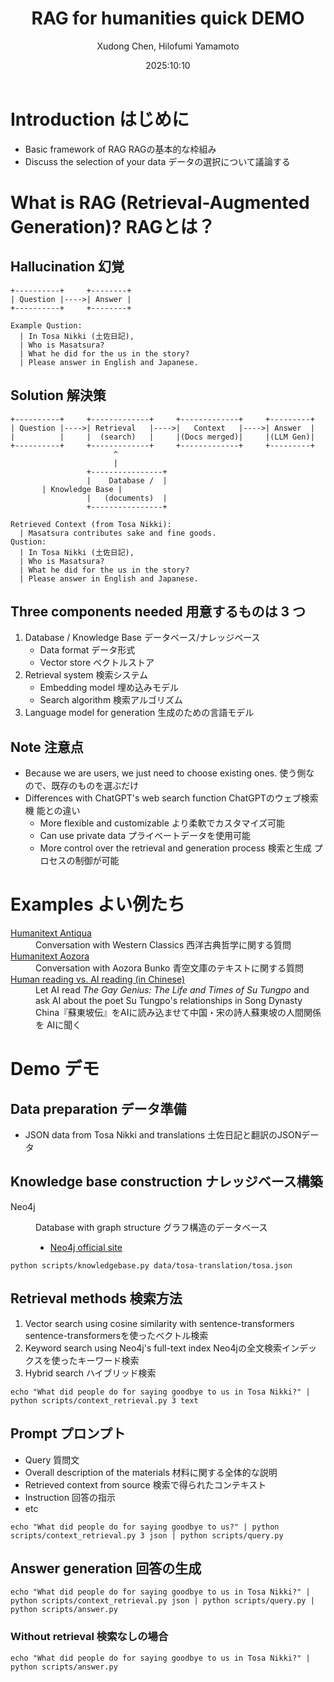 #+title: RAG for humanities quick DEMO
#+author: Xudong Chen, Hilofumi Yamamoto
#+date: 2025:10:10
* Introduction はじめに
- Basic framework of RAG RAGの基本的な枠組み
- Discuss the selection of your data データの選択について議論する
* What is RAG (Retrieval-Augmented Generation)? RAGとは？
** Hallucination 幻覚
#+begin_src plantuml
  +----------+     +--------+
  | Question |---->| Answer |
  +----------+     +--------+
#+end_src

#+begin_example
  Example Qustion:
  	| In Tosa Nikki (土佐日記),
  	| Who is Masatsura?
  	| What he did for the us in the story?
  	| Please answer in English and Japanese.
#+end_example
** Solution 解決策
#+begin_src plantuml 
  +----------+     +-------------+     +-------------+     +---------+
  | Question |---->| Retrieval   |---->|   Context   |---->| Answer  |
  |          |     |  (search)   |     |(Docs merged)|     |(LLM Gen)|
  +----------+     +-------------+     +-------------+     +---------+
                         ^
                         |
                   +----------------+
                   |    Database /  |
  		 | Knowledge Base |
                   |   (documents)  |
                   +----------------+
#+end_src

#+begin_example
  Retrieved Context (from Tosa Nikki):
  	| Masatsura contributes sake and fine goods.
  Qustion:
  	| In Tosa Nikki (土佐日記),
  	| Who is Masatsura?
  	| What he did for the us in the story?
  	| Please answer in English and Japanese.
#+end_example
** Three components needed 用意するものは 3 つ
1. Database / Knowledge Base データベース/ナレッジベース
   + Data format データ形式
   + Vector store ベクトルストア
2. Retrieval system 検索システム
   + Embedding model 埋め込みモデル
   + Search algorithm 検索アルゴリズム
3. Language model for generation 生成のための言語モデル
** Note 注意点
- Because we are users, we just need to choose existing ones. 使う側な
  ので、既存のものを選ぶだけ
- Differences with ChatGPT's web search function ChatGPTのウェブ検索機
  能との違い
  + More flexible and customizable より柔軟でカスタマイズ可能
  + Can use private data プライベートデータを使用可能
  + More control over the retrieval and generation process 検索と生成
    プロセスの制御が可能
* Examples よい例たち
- [[https://humanitext.ai/apps/antiqua/][Humanitext Antiqua]] ::
  Conversation with Western Classics 西洋古典哲学に関する質問
- [[https://humanitext.ai/apps/aozora/][Humanitext Aozora]] ::
  Conversation with Aozora Bunko 青空文庫のテキストに関する質問
- [[https://cosx.org/2024/10/reading-man-vs-ai/][Human reading vs. AI reading (in Chinese)]] ::
  Let AI read /The Gay Genius: The Life and Times of Su Tungpo/ and ask
  AI about the poet Su Tungpo's relationships in Song Dynasty
  China『蘇東坡伝』をAIに読み込ませて中国・宋の詩人蘇東坡の人間関係を
  AIに聞く
* Demo デモ
** Data preparation データ準備
- JSON data from Tosa Nikki and translations 土佐日記と翻訳のJSONデータ
** Knowledge base construction ナレッジベース構築 
- Neo4j :: Database with graph structure グラフ構造のデータベース
  + [[https://neo4j.com/][Neo4j official site]] 
#+begin_src shell :results output
  python scripts/knowledgebase.py data/tosa-translation/tosa.json
#+end_src
** Retrieval methods 検索方法
1. Vector search using cosine similarity with sentence-transformers
   sentence-transformersを使ったベクトル検索
2. Keyword search using Neo4j's full-text index Neo4jの全文検索インデッ
   クスを使ったキーワード検索
3. Hybrid search ハイブリッド検索
#+begin_src shell :results output
  echo "What did people do for saying goodbye to us in Tosa Nikki?" | python scripts/context_retrieval.py 3 text
#+end_src

#+RESULTS:
#+begin_example
=== Search Results for: 'What did people do for saying goodbye to us in Tosa Nikki?' ===

[1] 土佐日記
Original: 守のたちの人々の中にこの來る人々ぞ心あるやうにはいはれほのめく。
Chinese: 在国守邸的人里面，听说这些特意前来的人是有诚意的，这点确实也看得出来。
English: Among the people serving the governor, these visitors are the ones considered to have sincerity, and it seems faintly so.
Japanese: 国司の人々の中で、この来た人たちこそ、心あるように言われていて、そんなふうにも見える。
Relevance: 0.706

[2] 土佐日記
Original: 年ごろよく具しつる人々なむわかれ難く思ひてその日頻にとかくしつゝのゝしるうちに夜更けぬ。
Chinese: 长年亲密相伴的人们感到难舍难分，离别的那天，他们整日都在忙碌着这般，谈笑着那般，谈笑间夜色已深。
English: Those who had been close for years found it hard to say goodbye, and as they chatted and bustled about that day, night quietly crept up on them.
Japanese: 長年親しくしてきた人たちは、別れるのがつらくて、その日もしきりにあれこれ話しながら賑やかに過ごしているうちに、夜が更けてしまった。
Relevance: 0.650

[3] 土佐日記
Original: かく別れ難くいひて、かの人々の口網ももろもちにてこの海邊にて荷ひいだせる歌、
Chinese: 就这样，他们说着难以分离，像是一起扛着渔网般，协力在这海边作出一首和歌。
English: As they said it was hard to part, the people carried their fishing net together and composed a poem by the seaside.
Japanese: こうして別れがたいと言いながら、あの人たちは口網を皆で担いで、この浜辺で歌を詠んだのだった。
Relevance: 0.650
#+end_example

** Prompt プロンプト
- Query 質問文
- Overall description of the materials 材料に関する全体的な説明
- Retrieved context from source 検索で得られたコンテキスト
- Instruction 回答の指示
- etc
#+begin_src shell :results output
  echo "What did people do for saying goodbye to us?" | python scripts/context_retrieval.py 3 json | python scripts/query.py
#+end_src

#+RESULTS:
#+begin_example
{
  "messages": [
    {
      "role": "system",
      "content": "You are a specialist in classical Japanese literature, with expertise in analyzing texts from the Heian period (794-1185 CE). Your knowledge includes:\n- Classical Japanese language (文語/bungo) grammar and vocabulary\n- Historical and cultural context of the period\n- Literary conventions and poetic forms\n- Comparative analysis across translations\n\nYou provide accurate, balanced analysis based on textual evidence."
    },
    {
      "role": "user",
      "content": "# Retrieved Context\n\nThe following passages have been retrieved from the text database based on relevance to the query:\n\n## Passage 1 (ID: 38)\n\n**Original Text:**\n守のたちの人々の中にこの來る人々ぞ心あるやうにはいはれほのめく。\n\n**Reading:**\nかみのたちのひとびとのなかにこのきたるひとびとぞこころあるやうにはいはれほのめく。\n\n**Type:** Prose\n\n**Chinese Translation:**\n在国守邸的人里面，听说这些特意前来的人是有诚意的，这点确实也看得出来。\n\n**English Translation:**\nAmong the people serving the governor, these visitors are the ones considered to have sincerity, and it seems faintly so.\n\n**Modern Japanese Translation:**\n国司の人々の中で、この来た人たちこそ、心あるように言われていて、そんなふうにも見える。\n\n**Relevance Score:** 0.717\n\n---\n\n## Passage 2 (ID: 6)\n\n**Original Text:**\n年ごろよく具しつる人々なむわかれ難く思ひてその日頻にとかくしつゝのゝしるうちに夜更けぬ。\n\n**Reading:**\nとしごろよくぐしつるひとびとなむわかれがたくおもひてそのひしきりにとかくしつつののしるうちによふけぬ。\n\n**Type:** Prose\n\n**Chinese Translation:**\n长年亲密相伴的人们感到难舍难分，离别的那天，他们整日都在忙碌着这般，谈笑着那般，谈笑间夜色已深。\n\n**English Translation:**\nThose who had been close for years found it hard to say goodbye, and as they chatted and bustled about that day, night quietly crept up on them.\n\n**Modern Japanese Translation:**\n長年親しくしてきた人たちは、別れるのがつらくて、その日もしきりにあれこれ話しながら賑やかに過ごしているうちに、夜が更けてしまった。\n\n**Relevance Score:** 0.670\n\n---\n\n## Passage 3 (ID: 39)\n\n**Original Text:**\nかく別れ難くいひて、かの人々の口網ももろもちにてこの海邊にて荷ひいだせる歌、\n\n**Reading:**\nかくわかれがたくいひて、かのひとびとくちあみもろもちにてこのうみべにてになひいだせるうた、\n\n**Type:** Prose\n\n**Chinese Translation:**\n就这样，他们说着难以分离，像是一起扛着渔网般，协力在这海边作出一首和歌。\n\n**English Translation:**\nAs they said it was hard to part, the people carried their fishing net together and composed a poem by the seaside.\n\n**Modern Japanese Translation:**\nこうして別れがたいと言いながら、あの人たちは口網を皆で担いで、この浜辺で歌を詠んだのだった。\n\n**Relevance Score:** 0.662\n\n---\n\n# End of Retrieved Context\n\n# Instructions\n\n- Answer based on the retrieved passages above\n- Cite specific passages when making claims (e.g., 'Passage 1 states...')\n- Analyze the original text when relevant\n- Provide historical or cultural context if helpful\n- Compare translations if there are interesting differences\n- If the passages don't contain enough information, state what is known and what is unclear\n# Query\n\nWhat did people do for saying goodbye to us?"
    }
  ]
}
#+end_example

** Answer generation 回答の生成
#+begin_src shell :results output
  echo "What did people do for saying goodbye to us in Tosa Nikki?" | python scripts/context_retrieval.py json | python scripts/query.py | python scripts/answer.py
#+end_src

#+RESULTS:
#+begin_example
In the context of the *Tosa Nikki*, various expressions of farewell and the emotional weight associated with them are depicted through the retrieved passages. The excerpts reveal how characters navigate the complexities of separation and nostalgia, notably during the moment of parting, which is profoundly significant in Heian-era culture.

### Farewell Practices in *Tosa Nikki*

1. **Socializing and Reminiscing**:
   In *Passage 2*, there's an emphasis on the moments leading up to goodbye, illustrating that those who had been close for years felt a strong sense of attachment: "Those who had been close for years found it hard to say goodbye, and as they chatted and bustled about that day, night quietly crept up on them." This suggests that farewells were laden with shared memories and the bittersweet nature of leaving, indicative of the emotional bonds formed.

2. **Collective Expression Through Poetry**:
   ,*Passage 3* portrays a communal aspect of farewells. As the group expresses their reluctance to part, they band together to create a poem by the seaside while carrying their fishing net: "As they said it was hard to part, the people carried their fishing net together and composed a poem by the seaside." This not only underscores a cultural tradition of poetry but also highlights how such expressions served as both a form of catharsis and a means to commemorate their time together.

3. **Artistic and Scenic Settings**:
   In *Passage 4*, there’s a moment of wonderment as individuals ask, "Where are we?" upon reaching a scenic harbor. The act of appreciating their surroundings as part of the farewell process reflects the Heian cultural value placed on nature and beauty, which often accompanied significant emotional events. It hints at a broader tendency in Heian literature to blend personal experiences with aesthetic appreciation.

4. **Unexpected Encounters**:
   ,*Passage 5* introduces an intriguing narrative detail, as the story mentions a woman who once lived in Tosa and now finds herself on the same boat: "Once upon a time, a woman who had lived in a place called Tosa happened to be on board this boat." This suggests that farewells can also intertwine with unexpected reunions or the evocation of past connections, emphasizing the complexity of relationships in moments of transition.

### Cultural Context

The Heian period was marked by a rich tradition of using poetry and prose for navigating personal emotions and relationships. The practice of composing poems during farewells is emblematic of
#+end_example

*** Without retrieval 検索なしの場合
#+begin_src shell :results output
  echo "What did people do for saying goodbye to us in Tosa Nikki?" | python scripts/answer.py 
#+end_src

#+RESULTS:
: In "Tosa Nikki," a classic work by the Japanese poet Matsuo Bashō, the author describes various aspects of life during the Edo period, including social customs and human emotions. In this travel journal, particularly in the farewell scenes, people typically engaged in heartfelt goodbyes that included actions and words reflecting their relationships.
: 
: Common gestures for saying goodbye included offering gifts, expressing wishes for safe travel, sharing poignant remarks, and sometimes engaging in emotional farewells. These gatherings often involved meals or tea, where friends or family would express their feelings, highlighting the importance of human connections and the transient nature of life. The atmosphere would be reflective, encapsulating feelings of both sadness and gratitude.
: 
: If you have specific passages or contexts in mind, I can provide a more detailed analysis!
